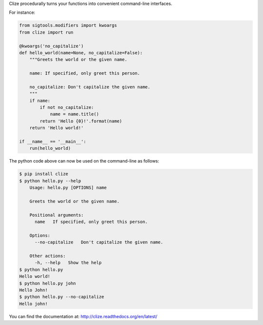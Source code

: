 
Clize procedurally turns your functions into convenient command-line
interfaces.

For instance:

.. code-block:: python

    from sigtools.modifiers import kwoargs
    from clize import run

    @kwoargs('no_capitalize')
    def hello_world(name=None, no_capitalize=False):
        """Greets the world or the given name.

        name: If specified, only greet this person.

        no_capitalize: Don't capitalize the given name.
        """
        if name:
            if not no_capitalize:
                name = name.title()
            return 'Hello {0}!'.format(name)
        return 'Hello world!'

    if __name__ == '__main__':
        run(hello_world)

The python code above can now be used on the command-line as follows:

.. code-block:: console

    $ pip install clize
    $ python hello.py --help
        Usage: hello.py [OPTIONS] name

        Greets the world or the given name.

        Positional arguments:
          name   If specified, only greet this person.

        Options:
          --no-capitalize   Don't capitalize the given name.

        Other actions:
          -h, --help   Show the help
    $ python hello.py
    Hello world!
    $ python hello.py john
    Hello John!
    $ python hello.py --no-capitalize
    Hello john!

You can find the documentation at: http://clize.readthedocs.org/en/latest/
